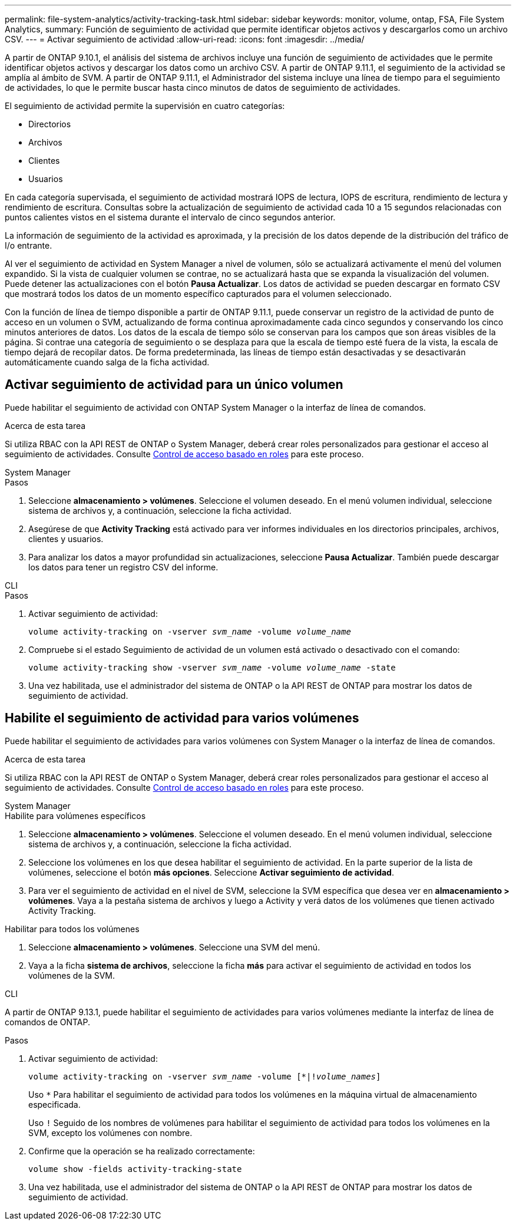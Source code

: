 ---
permalink: file-system-analytics/activity-tracking-task.html 
sidebar: sidebar 
keywords: monitor, volume, ontap, FSA, File System Analytics, 
summary: Función de seguimiento de actividad que permite identificar objetos activos y descargarlos como un archivo CSV. 
---
= Activar seguimiento de actividad
:allow-uri-read: 
:icons: font
:imagesdir: ../media/


[role="lead"]
A partir de ONTAP 9.10.1, el análisis del sistema de archivos incluye una función de seguimiento de actividades que le permite identificar objetos activos y descargar los datos como un archivo CSV. A partir de ONTAP 9.11.1, el seguimiento de la actividad se amplía al ámbito de SVM. A partir de ONTAP 9.11.1, el Administrador del sistema incluye una línea de tiempo para el seguimiento de actividades, lo que le permite buscar hasta cinco minutos de datos de seguimiento de actividades.

El seguimiento de actividad permite la supervisión en cuatro categorías:

* Directorios
* Archivos
* Clientes
* Usuarios


En cada categoría supervisada, el seguimiento de actividad mostrará IOPS de lectura, IOPS de escritura, rendimiento de lectura y rendimiento de escritura. Consultas sobre la actualización de seguimiento de actividad cada 10 a 15 segundos relacionadas con puntos calientes vistos en el sistema durante el intervalo de cinco segundos anterior.

La información de seguimiento de la actividad es aproximada, y la precisión de los datos depende de la distribución del tráfico de I/o entrante.

Al ver el seguimiento de actividad en System Manager a nivel de volumen, sólo se actualizará activamente el menú del volumen expandido. Si la vista de cualquier volumen se contrae, no se actualizará hasta que se expanda la visualización del volumen. Puede detener las actualizaciones con el botón *Pausa Actualizar*. Los datos de actividad se pueden descargar en formato CSV que mostrará todos los datos de un momento específico capturados para el volumen seleccionado.

Con la función de línea de tiempo disponible a partir de ONTAP 9.11.1, puede conservar un registro de la actividad de punto de acceso en un volumen o SVM, actualizando de forma continua aproximadamente cada cinco segundos y conservando los cinco minutos anteriores de datos. Los datos de la escala de tiempo sólo se conservan para los campos que son áreas visibles de la página. Si contrae una categoría de seguimiento o se desplaza para que la escala de tiempo esté fuera de la vista, la escala de tiempo dejará de recopilar datos. De forma predeterminada, las líneas de tiempo están desactivadas y se desactivarán automáticamente cuando salga de la ficha actividad.



== Activar seguimiento de actividad para un único volumen

Puede habilitar el seguimiento de actividad con ONTAP System Manager o la interfaz de línea de comandos.

.Acerca de esta tarea
Si utiliza RBAC con la API REST de ONTAP o System Manager, deberá crear roles personalizados para gestionar el acceso al seguimiento de actividades. Consulte xref:role-based-access-control-task.html[Control de acceso basado en roles] para este proceso.

[role="tabbed-block"]
====
.System Manager
--
.Pasos
. Seleccione *almacenamiento > volúmenes*. Seleccione el volumen deseado. En el menú volumen individual, seleccione sistema de archivos y, a continuación, seleccione la ficha actividad.
. Asegúrese de que *Activity Tracking* está activado para ver informes individuales en los directorios principales, archivos, clientes y usuarios.
. Para analizar los datos a mayor profundidad sin actualizaciones, seleccione *Pausa Actualizar*. También puede descargar los datos para tener un registro CSV del informe.


--
.CLI
--
.Pasos
. Activar seguimiento de actividad:
+
`volume activity-tracking on -vserver _svm_name_ -volume _volume_name_`

. Compruebe si el estado Seguimiento de actividad de un volumen está activado o desactivado con el comando:
+
`volume activity-tracking show -vserver _svm_name_ -volume _volume_name_ -state`

. Una vez habilitada, use el administrador del sistema de ONTAP o la API REST de ONTAP para mostrar los datos de seguimiento de actividad.


--
====


== Habilite el seguimiento de actividad para varios volúmenes

Puede habilitar el seguimiento de actividades para varios volúmenes con System Manager o la interfaz de línea de comandos.

.Acerca de esta tarea
Si utiliza RBAC con la API REST de ONTAP o System Manager, deberá crear roles personalizados para gestionar el acceso al seguimiento de actividades. Consulte xref:role-based-access-control-task.html[Control de acceso basado en roles] para este proceso.

[role="tabbed-block"]
====
.System Manager
--
.Habilite para volúmenes específicos
. Seleccione *almacenamiento > volúmenes*. Seleccione el volumen deseado. En el menú volumen individual, seleccione sistema de archivos y, a continuación, seleccione la ficha actividad.
. Seleccione los volúmenes en los que desea habilitar el seguimiento de actividad. En la parte superior de la lista de volúmenes, seleccione el botón *más opciones*. Seleccione *Activar seguimiento de actividad*.
. Para ver el seguimiento de actividad en el nivel de SVM, seleccione la SVM específica que desea ver en *almacenamiento > volúmenes*. Vaya a la pestaña sistema de archivos y luego a Activity y verá datos de los volúmenes que tienen activado Activity Tracking.


.Habilitar para todos los volúmenes
. Seleccione *almacenamiento > volúmenes*. Seleccione una SVM del menú.
. Vaya a la ficha *sistema de archivos*, seleccione la ficha *más* para activar el seguimiento de actividad en todos los volúmenes de la SVM.


--
.CLI
--
A partir de ONTAP 9.13.1, puede habilitar el seguimiento de actividades para varios volúmenes mediante la interfaz de línea de comandos de ONTAP.

.Pasos
. Activar seguimiento de actividad:
+
`volume activity-tracking on -vserver _svm_name_ -volume [*|!_volume_names_]`

+
Uso `*` Para habilitar el seguimiento de actividad para todos los volúmenes en la máquina virtual de almacenamiento especificada.

+
Uso `!` Seguido de los nombres de volúmenes para habilitar el seguimiento de actividad para todos los volúmenes en la SVM, excepto los volúmenes con nombre.

. Confirme que la operación se ha realizado correctamente:
+
`volume show -fields activity-tracking-state`

. Una vez habilitada, use el administrador del sistema de ONTAP o la API REST de ONTAP para mostrar los datos de seguimiento de actividad.


--
====